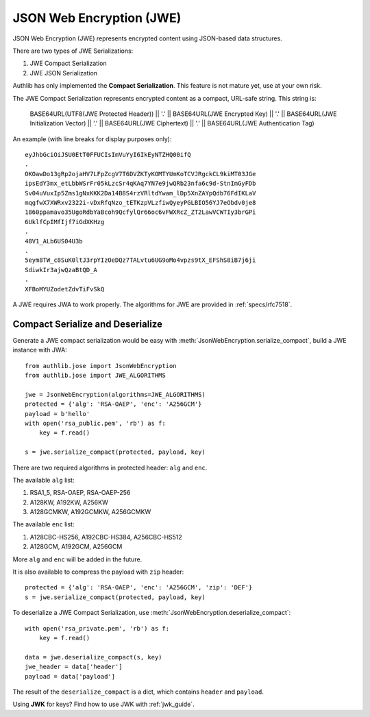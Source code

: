 .. _jwe_guide:

JSON Web Encryption (JWE)
=========================

.. module:: authlib.jose
    :noindex:

JSON Web Encryption (JWE) represents encrypted content using
JSON-based data structures.

There are two types of JWE Serializations:

1. JWE Compact Serialization
2. JWE JSON Serialization

Authlib has only implemented the **Compact Serialization**. This feature
is not mature yet, use at your own risk.

The JWE Compact Serialization represents encrypted content as a compact,
URL-safe string. This string is:

    BASE64URL(UTF8(JWE Protected Header)) || '.' ||
    BASE64URL(JWE Encrypted Key) || '.' ||
    BASE64URL(JWE Initialization Vector) || '.' ||
    BASE64URL(JWE Ciphertext) || '.' ||
    BASE64URL(JWE Authentication Tag)

An example (with line breaks for display purposes only)::

    eyJhbGciOiJSU0EtT0FFUCIsImVuYyI6IkEyNTZHQ00ifQ
    .
    OKOawDo13gRp2ojaHV7LFpZcgV7T6DVZKTyKOMTYUmKoTCVJRgckCL9kiMT03JGe
    ipsEdY3mx_etLbbWSrFr05kLzcSr4qKAq7YN7e9jwQRb23nfa6c9d-StnImGyFDb
    Sv04uVuxIp5Zms1gNxKKK2Da14B8S4rzVRltdYwam_lDp5XnZAYpQdb76FdIKLaV
    mqgfwX7XWRxv2322i-vDxRfqNzo_tETKzpVLzfiwQyeyPGLBIO56YJ7eObdv0je8
    1860ppamavo35UgoRdbYaBcoh9QcfylQr66oc6vFWXRcZ_ZT2LawVCWTIy3brGPi
    6UklfCpIMfIjf7iGdXKHzg
    .
    48V1_ALb6US04U3b
    .
    5eym8TW_c8SuK0ltJ3rpYIzOeDQz7TALvtu6UG9oMo4vpzs9tX_EFShS8iB7j6ji
    SdiwkIr3ajwQzaBtQD_A
    .
    XFBoMYUZodetZdvTiFvSkQ

A JWE requires JWA to work properly. The algorithms for JWE are provided
in :ref:`specs/rfc7518`.

Compact Serialize and Deserialize
---------------------------------

Generate a JWE compact serialization would be easy with
:meth:`JsonWebEncryption.serialize_compact`, build a JWE instance with JWA::

    from authlib.jose import JsonWebEncryption
    from authlib.jose import JWE_ALGORITHMS

    jwe = JsonWebEncryption(algorithms=JWE_ALGORITHMS)
    protected = {'alg': 'RSA-OAEP', 'enc': 'A256GCM'}
    payload = b'hello'
    with open('rsa_public.pem', 'rb') as f:
        key = f.read()

    s = jwe.serialize_compact(protected, payload, key)

There are two required algorithms in protected header: ``alg`` and ``enc``.

The available ``alg`` list:

1. RSA1_5, RSA-OAEP, RSA-OAEP-256
2. A128KW, A192KW, A256KW
3. A128GCMKW, A192GCMKW, A256GCMKW

The available ``enc`` list:

1. A128CBC-HS256, A192CBC-HS384, A256CBC-HS512
2. A128GCM, A192GCM, A256GCM

More ``alg`` and ``enc`` will be added in the future.

It is also available to compress the payload with ``zip`` header::

    protected = {'alg': 'RSA-OAEP', 'enc': 'A256GCM', 'zip': 'DEF'}
    s = jwe.serialize_compact(protected, payload, key)

To deserialize a JWE Compact Serialization, use
:meth:`JsonWebEncryption.deserialize_compact`::

    with open('rsa_private.pem', 'rb') as f:
        key = f.read()

    data = jwe.deserialize_compact(s, key)
    jwe_header = data['header']
    payload = data['payload']

The result of the ``deserialize_compact`` is a dict, which contains ``header``
and ``payload``.

Using **JWK** for keys? Find how to use JWK with :ref:`jwk_guide`.
